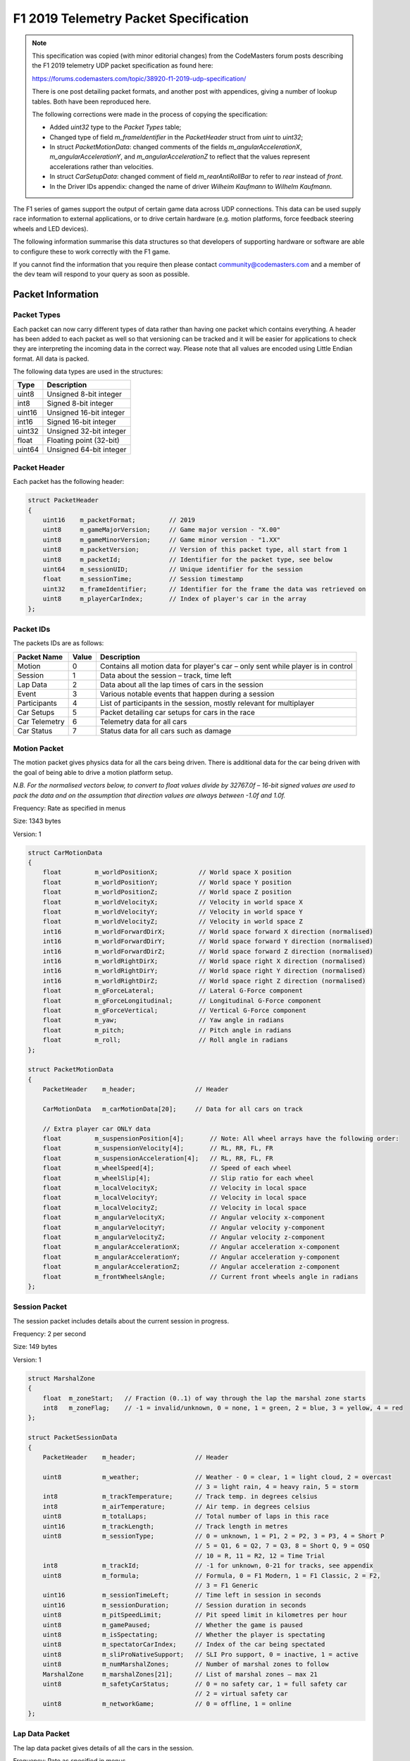 ======================================
F1 2019 Telemetry Packet Specification
======================================

.. note::

   This specification was copied (with minor editorial changes) from the CodeMasters forum posts describing the F1 2019 telemetry UDP packet specification as found here:

   https://forums.codemasters.com/topic/38920-f1-2019-udp-specification/

   There is one post detailing packet formats, and another post with appendices, giving a number of lookup tables.
   Both have been reproduced here.

   The following corrections were made in the process of copying the specification:

   * Added `uint32` type to the `Packet Types` table;
   * Changed type of field `m_frameIdentifier` in the `PacketHeader` struct from `uint` to `uint32`;
   * In struct `PacketMotionData`: changed comments of the fields `m_angularAccelerationX`, `m_angularAccelerationY`,
     and `m_angularAccelerationZ` to reflect that the values represent accelerations rather than velocities.
   * In struct `CarSetupData`: changed comment of field `m_rearAntiRollBar` to refer to `rear` instead of `front`.
   * In the Driver IDs appendix: changed the name of driver `Wilheim Kaufmann` to `Wilhelm Kaufmann`.

The F1 series of games support the output of certain game data across UDP connections.
This data can be used supply race information to external applications, or to drive certain hardware (e.g. motion platforms, force feedback steering wheels and LED devices).

The following information summarise this data structures so that developers of supporting hardware or software are able to configure these to work correctly with the F1 game.

If you cannot find the information that you require then please contact community@codemasters.com and a member of the dev team will respond to your query as soon as possible.

------------------
Packet Information
------------------

^^^^^^^^^^^^
Packet Types
^^^^^^^^^^^^

Each packet can now carry different types of data rather than having one packet which contains everything.
A header has been added to each packet as well so that versioning can be tracked and it will be easier for applications to check they are interpreting the incoming data in the correct way.
Please note that all values are encoded using Little Endian format.
All data is packed.

The following data types are used in the structures:

+--------+-------------------------+
| Type   | Description             |
+========+=========================+
| uint8  | Unsigned 8-bit integer  |
+--------+-------------------------+
| int8   | Signed 8-bit integer    |
+--------+-------------------------+
| uint16 | Unsigned 16-bit integer |
+--------+-------------------------+
| int16  | Signed 16-bit integer   |
+--------+-------------------------+
| uint32 | Unsigned 32-bit integer |
+--------+-------------------------+
| float  | Floating point (32-bit) |
+--------+-------------------------+
| uint64 | Unsigned 64-bit integer |
+--------+-------------------------+

^^^^^^^^^^^^^
Packet Header
^^^^^^^^^^^^^

Each packet has the following header:

.. code-block:: c

   struct PacketHeader
   {
       uint16    m_packetFormat;         // 2019
       uint8     m_gameMajorVersion;     // Game major version - "X.00"
       uint8     m_gameMinorVersion;     // Game minor version - "1.XX"
       uint8     m_packetVersion;        // Version of this packet type, all start from 1
       uint8     m_packetId;             // Identifier for the packet type, see below
       uint64    m_sessionUID;           // Unique identifier for the session
       float     m_sessionTime;          // Session timestamp
       uint32    m_frameIdentifier;      // Identifier for the frame the data was retrieved on
       uint8     m_playerCarIndex;       // Index of player's car in the array
   };

^^^^^^^^^^
Packet IDs
^^^^^^^^^^

The packets IDs are as follows:

+---------------+-------+----------------------------------------------------------------------------------+
| Packet Name   | Value | Description                                                                      |
+===============+=======+==================================================================================+
| Motion        | 0     | Contains all motion data for player's car – only sent while player is in control |
+---------------+-------+----------------------------------------------------------------------------------+
| Session       | 1     | Data about the session – track, time left                                        |
+---------------+-------+----------------------------------------------------------------------------------+
| Lap Data      | 2     | Data about all the lap times of cars in the session                              |
+---------------+-------+----------------------------------------------------------------------------------+
| Event         | 3     | Various notable events that happen during a session                              |
+---------------+-------+----------------------------------------------------------------------------------+
| Participants  | 4     | List of participants in the session, mostly relevant for multiplayer             |
+---------------+-------+----------------------------------------------------------------------------------+
| Car Setups    | 5     | Packet detailing car setups for cars in the race                                 |
+---------------+-------+----------------------------------------------------------------------------------+
| Car Telemetry | 6     | Telemetry data for all cars                                                      |
+---------------+-------+----------------------------------------------------------------------------------+
| Car Status    | 7     | Status data for all cars such as damage                                          |
+---------------+-------+----------------------------------------------------------------------------------+

^^^^^^^^^^^^^
Motion Packet
^^^^^^^^^^^^^

The motion packet gives physics data for all the cars being driven. There is additional data for the car being driven with the goal of being able to drive a motion platform setup.

*N.B. For the normalised vectors below, to convert to float values divide by 32767.0f – 16-bit signed values are used to pack the data and on the assumption that direction values are always between -1.0f and 1.0f.*

Frequency: Rate as specified in menus

Size: 1343 bytes

Version: 1

.. code-block:: c

   struct CarMotionData
   {
       float         m_worldPositionX;           // World space X position
       float         m_worldPositionY;           // World space Y position
       float         m_worldPositionZ;           // World space Z position
       float         m_worldVelocityX;           // Velocity in world space X
       float         m_worldVelocityY;           // Velocity in world space Y
       float         m_worldVelocityZ;           // Velocity in world space Z
       int16         m_worldForwardDirX;         // World space forward X direction (normalised)
       int16         m_worldForwardDirY;         // World space forward Y direction (normalised)
       int16         m_worldForwardDirZ;         // World space forward Z direction (normalised)
       int16         m_worldRightDirX;           // World space right X direction (normalised)
       int16         m_worldRightDirY;           // World space right Y direction (normalised)
       int16         m_worldRightDirZ;           // World space right Z direction (normalised)
       float         m_gForceLateral;            // Lateral G-Force component
       float         m_gForceLongitudinal;       // Longitudinal G-Force component
       float         m_gForceVertical;           // Vertical G-Force component
       float         m_yaw;                      // Yaw angle in radians
       float         m_pitch;                    // Pitch angle in radians
       float         m_roll;                     // Roll angle in radians
   };

   struct PacketMotionData
   {
       PacketHeader    m_header;                // Header

       CarMotionData   m_carMotionData[20];     // Data for all cars on track

       // Extra player car ONLY data
       float         m_suspensionPosition[4];       // Note: All wheel arrays have the following order:
       float         m_suspensionVelocity[4];       // RL, RR, FL, FR
       float         m_suspensionAcceleration[4];   // RL, RR, FL, FR
       float         m_wheelSpeed[4];               // Speed of each wheel
       float         m_wheelSlip[4];                // Slip ratio for each wheel
       float         m_localVelocityX;              // Velocity in local space
       float         m_localVelocityY;              // Velocity in local space
       float         m_localVelocityZ;              // Velocity in local space
       float         m_angularVelocityX;            // Angular velocity x-component
       float         m_angularVelocityY;            // Angular velocity y-component
       float         m_angularVelocityZ;            // Angular velocity z-component
       float         m_angularAccelerationX;        // Angular acceleration x-component
       float         m_angularAccelerationY;        // Angular acceleration y-component
       float         m_angularAccelerationZ;        // Angular acceleration z-component
       float         m_frontWheelsAngle;            // Current front wheels angle in radians
   };

^^^^^^^^^^^^^^
Session Packet
^^^^^^^^^^^^^^

The session packet includes details about the current session in progress.

Frequency: 2 per second

Size: 149 bytes

Version: 1

.. code-block:: c

   struct MarshalZone
   {
       float  m_zoneStart;   // Fraction (0..1) of way through the lap the marshal zone starts
       int8   m_zoneFlag;    // -1 = invalid/unknown, 0 = none, 1 = green, 2 = blue, 3 = yellow, 4 = red
   };

   struct PacketSessionData
   {
       PacketHeader    m_header;                // Header

       uint8           m_weather;               // Weather - 0 = clear, 1 = light cloud, 2 = overcast
                                                // 3 = light rain, 4 = heavy rain, 5 = storm
       int8            m_trackTemperature;      // Track temp. in degrees celsius
       int8            m_airTemperature;        // Air temp. in degrees celsius
       uint8           m_totalLaps;             // Total number of laps in this race
       uint16          m_trackLength;           // Track length in metres
       uint8           m_sessionType;           // 0 = unknown, 1 = P1, 2 = P2, 3 = P3, 4 = Short P
                                                // 5 = Q1, 6 = Q2, 7 = Q3, 8 = Short Q, 9 = OSQ
                                                // 10 = R, 11 = R2, 12 = Time Trial
       int8            m_trackId;               // -1 for unknown, 0-21 for tracks, see appendix
       uint8           m_formula;               // Formula, 0 = F1 Modern, 1 = F1 Classic, 2 = F2,
                                                // 3 = F1 Generic
       uint16          m_sessionTimeLeft;       // Time left in session in seconds
       uint16          m_sessionDuration;       // Session duration in seconds
       uint8           m_pitSpeedLimit;         // Pit speed limit in kilometres per hour
       uint8           m_gamePaused;            // Whether the game is paused
       uint8           m_isSpectating;          // Whether the player is spectating
       uint8           m_spectatorCarIndex;     // Index of the car being spectated
       uint8           m_sliProNativeSupport;   // SLI Pro support, 0 = inactive, 1 = active
       uint8           m_numMarshalZones;       // Number of marshal zones to follow
       MarshalZone     m_marshalZones[21];      // List of marshal zones – max 21
       uint8           m_safetyCarStatus;       // 0 = no safety car, 1 = full safety car
                                                // 2 = virtual safety car
       uint8           m_networkGame;           // 0 = offline, 1 = online
   };

^^^^^^^^^^^^^^^
Lap Data Packet
^^^^^^^^^^^^^^^

The lap data packet gives details of all the cars in the session.

Frequency: Rate as specified in menus

Size: 843 bytes

Version: 1

.. code-block:: c

   struct LapData
   {
       float       m_lastLapTime;               // Last lap time in seconds
       float       m_currentLapTime;            // Current time around the lap in seconds
       float       m_bestLapTime;               // Best lap time of the session in seconds
       float       m_sector1Time;               // Sector 1 time in seconds
       float       m_sector2Time;               // Sector 2 time in seconds
       float       m_lapDistance;               // Distance vehicle is around current lap in metres – could
                                                // be negative if line hasn’t been crossed yet
       float       m_totalDistance;             // Total distance travelled in session in metres – could
                                                // be negative if line hasn’t been crossed yet
       float       m_safetyCarDelta;            // Delta in seconds for safety car
       uint8       m_carPosition;               // Car race position
       uint8       m_currentLapNum;             // Current lap number
       uint8       m_pitStatus;                 // 0 = none, 1 = pitting, 2 = in pit area
       uint8       m_sector;                    // 0 = sector1, 1 = sector2, 2 = sector3
       uint8       m_currentLapInvalid;         // Current lap invalid - 0 = valid, 1 = invalid
       uint8       m_penalties;                 // Accumulated time penalties in seconds to be added
       uint8       m_gridPosition;              // Grid position the vehicle started the race in
       uint8       m_driverStatus;              // Status of driver - 0 = in garage, 1 = flying lap
                                                // 2 = in lap, 3 = out lap, 4 = on track
       uint8       m_resultStatus;              // Result status - 0 = invalid, 1 = inactive, 2 = active
                                                // 3 = finished, 4 = disqualified, 5 = not classified
                                                // 6 = retired
   };

   struct PacketLapData
   {
       PacketHeader    m_header;              // Header

       LapData         m_lapData[20];         // Lap data for all cars on track
   };

^^^^^^^^^^^^
Event Packet
^^^^^^^^^^^^

This packet gives details of events that happen during the course of a session.

Frequency: When the event occurs

Size: 32 bytes

Version: 1

.. code-block:: c

   // The event details packet is different for each type of event.
   // Make sure only the correct type is interpreted.

   union EventDataDetails
   {
       struct
       {
           uint8        vehicleIdx; // Vehicle index of car achieving fastest lap
           float        lapTime;    // Lap time is in seconds
       } FastestLap;

       struct
       {
           uint8   vehicleIdx; // Vehicle index of car retiring
       } Retirement;

       struct
       {
           uint8   vehicleIdx; // Vehicle index of team mate
       } TeamMateInPits;

       struct
       {
           uint8   vehicleIdx; // Vehicle index of the race winner
       } RaceWinner;
   };

   struct PacketEventData
   {
       PacketHeader     m_header;               // Header
    
       uint8            m_eventStringCode[4];   // Event string code, see below
       EventDataDetails m_eventDetails;         // Event details - should be interpreted differently
                                                // for each type
   };

^^^^^^^^^^^^^^^^^^
Event String Codes
^^^^^^^^^^^^^^^^^^

+-------------------+--------+----------------------------------------+
| Event             | Code   | Description                            |
+===================+========+========================================+
| Session Started   | “SSTA” | Sent when the session starts           |
+-------------------+--------+----------------------------------------+
| Session Ended     | “SEND” | Sent when the session ends             |
+-------------------+--------+----------------------------------------+
| Fastest Lap       | “FTLP” | When a driver achieves the fastest lap |
+-------------------+--------+----------------------------------------+
| Retirement        | “RTMT” | When a driver retires                  |
+-------------------+--------+----------------------------------------+
| DRS enabled       | “DRSE” | Race control have enabled DRS          |
+-------------------+--------+----------------------------------------+
| DRS disabled      | “DRSD” | Race control have disabled DRS         |
+-------------------+--------+----------------------------------------+
| Team mate in pits | “TMPT” | Your team mate has entered the pits    |
+-------------------+--------+----------------------------------------+
| Chequered flag    | “CHQF” | The chequered flag has been waved      |
+-------------------+--------+----------------------------------------+
| Race Winner       | “RCWN” | The race winner is announced           |
+-------------------+--------+----------------------------------------+

^^^^^^^^^^^^^^^^^^^
Participants Packet
^^^^^^^^^^^^^^^^^^^

This is a list of participants in the race.
If the vehicle is controlled by AI, then the name will be the driver name.
If this is a multiplayer game, the names will be the Steam Id on PC, or the LAN name if appropriate.

N.B. on Xbox One, the names will always be the driver name, on PS4 the name will be the LAN name if playing a LAN game, otherwise it will be the driver name.

The array should be indexed by vehicle index.

Frequency: Every 5 seconds

Size: 1104 bytes

Version: 1

.. code-block:: c

   struct ParticipantData
   {
       uint8      m_aiControlled;           // Whether the vehicle is AI (1) or Human (0) controlled
       uint8      m_driverId;               // Driver id - see appendix
       uint8      m_teamId;                 // Team id - see appendix
       uint8      m_raceNumber;             // Race number of the car
       uint8      m_nationality;            // Nationality of the driver
       char       m_name[48];               // Name of participant in UTF-8 format – null terminated
                                            // Will be truncated with … (U+2026) if too long
       uint8      m_yourTelemetry;          // The player's UDP setting, 0 = restricted, 1 = public
   };

   struct PacketParticipantsData
   {
       PacketHeader    m_header;            // Header

       uint8           m_numActiveCars;     // Number of active cars in the data – should match number of
                                            // cars on HUD
       ParticipantData m_participants[20];
   };

^^^^^^^^^^^^^^^^^
Car Setups Packet
^^^^^^^^^^^^^^^^^

This packet details the car setups for each vehicle in the session.
Note that in multiplayer games, other player cars will appear as blank, you will only be able to see your car setup and AI cars.

Frequency: 2 per second

Size: 843 bytes

Version: 1

.. code-block:: c

   struct CarSetupData
   {
       uint8     m_frontWing;                // Front wing aero
       uint8     m_rearWing;                 // Rear wing aero
       uint8     m_onThrottle;               // Differential adjustment on throttle (percentage)
       uint8     m_offThrottle;              // Differential adjustment off throttle (percentage)
       float     m_frontCamber;              // Front camber angle (suspension geometry)
       float     m_rearCamber;               // Rear camber angle (suspension geometry)
       float     m_frontToe;                 // Front toe angle (suspension geometry)
       float     m_rearToe;                  // Rear toe angle (suspension geometry)
       uint8     m_frontSuspension;          // Front suspension
       uint8     m_rearSuspension;           // Rear suspension
       uint8     m_frontAntiRollBar;         // Front anti-roll bar
       uint8     m_rearAntiRollBar;          // Rear anti-roll bar
       uint8     m_frontSuspensionHeight;    // Front ride height
       uint8     m_rearSuspensionHeight;     // Rear ride height
       uint8     m_brakePressure;            // Brake pressure (percentage)
       uint8     m_brakeBias;                // Brake bias (percentage)
       float     m_frontTyrePressure;        // Front tyre pressure (PSI)
       float     m_rearTyrePressure;         // Rear tyre pressure (PSI)
       uint8     m_ballast;                  // Ballast
       float     m_fuelLoad;                 // Fuel load
   };

   struct PacketCarSetupData
   {
       PacketHeader    m_header;            // Header

       CarSetupData    m_carSetups[20];
   };

^^^^^^^^^^^^^^^^^^^^
Car Telemetry Packet
^^^^^^^^^^^^^^^^^^^^

This packet details telemetry for all the cars in the race.
It details various values that would be recorded on the car such as speed, throttle application, DRS etc.

Frequency: Rate as specified in menus

Size: 1347 bytes

Version: 1

.. code-block:: c

   struct CarTelemetryData
   {
       uint16    m_speed;                    // Speed of car in kilometres per hour
       float     m_throttle;                 // Amount of throttle applied (0.0 to 1.0)
       float     m_steer;                    // Steering (-1.0 (full lock left) to 1.0 (full lock right))
       float     m_brake;                    // Amount of brake applied (0.0 to 1.0)
       uint8     m_clutch;                   // Amount of clutch applied (0 to 100)
       int8      m_gear;                     // Gear selected (1-8, N=0, R=-1)
       uint16    m_engineRPM;                // Engine RPM
       uint8     m_drs;                      // 0 = off, 1 = on
       uint8     m_revLightsPercent;         // Rev lights indicator (percentage)
       uint16    m_brakesTemperature[4];     // Brakes temperature (celsius)
       uint16    m_tyresSurfaceTemperature[4]; // Tyres surface temperature (celsius)
       uint16    m_tyresInnerTemperature[4]; // Tyres inner temperature (celsius)
       uint16    m_engineTemperature;        // Engine temperature (celsius)
       float     m_tyresPressure[4];         // Tyres pressure (PSI)
       uint8     m_surfaceType[4];           // Driving surface, see appendices
   };

   struct PacketCarTelemetryData
   {
       PacketHeader     m_header;             // Header

       CarTelemetryData m_carTelemetryData[20];

       uint32           m_buttonStatus;        // Bit flags specifying which buttons are being pressed
                                               // currently - see appendices
   };

^^^^^^^^^^^^^^^^^
Car Status Packet
^^^^^^^^^^^^^^^^^

This packet details car statuses for all the cars in the race.
It includes values such as the damage readings on the car.

Frequency: Rate as specified in menus

Size: 1143 bytes

Version: 1

.. code-block:: c

   struct CarStatusData
   {
       uint8       m_tractionControl;          // 0 (off) - 2 (high)
       uint8       m_antiLockBrakes;           // 0 (off) - 1 (on)
       uint8       m_fuelMix;                  // Fuel mix - 0 = lean, 1 = standard, 2 = rich, 3 = max
       uint8       m_frontBrakeBias;           // Front brake bias (percentage)
       uint8       m_pitLimiterStatus;         // Pit limiter status - 0 = off, 1 = on
       float       m_fuelInTank;               // Current fuel mass
       float       m_fuelCapacity;             // Fuel capacity
       float       m_fuelRemainingLaps;        // Fuel remaining in terms of laps (value on MFD)
       uint16      m_maxRPM;                   // Cars max RPM, point of rev limiter
       uint16      m_idleRPM;                  // Cars idle RPM
       uint8       m_maxGears;                 // Maximum number of gears
       uint8       m_drsAllowed;               // 0 = not allowed, 1 = allowed, -1 = unknown
       uint8       m_tyresWear[4];             // Tyre wear percentage
       uint8       m_actualTyreCompound;       // F1 Modern - 16 = C5, 17 = C4, 18 = C3, 19 = C2, 20 = C1
                                               // 7 = inter, 8 = wet
                                               // F1 Classic - 9 = dry, 10 = wet
                                               // F2 – 11 = super soft, 12 = soft, 13 = medium, 14 = hard
                                               // 15 = wet
       uint8       m_tyreVisualCompound;       // F1 visual (can be different from actual compound)
                                               // 16 = soft, 17 = medium, 18 = hard, 7 = inter, 8 = wet
                                               // F1 Classic – same as above
                                               // F2 – same as above
       uint8       m_tyresDamage[4];           // Tyre damage (percentage)
       uint8       m_frontLeftWingDamage;      // Front left wing damage (percentage)
       uint8       m_frontRightWingDamage;     // Front right wing damage (percentage)
       uint8       m_rearWingDamage;           // Rear wing damage (percentage)
       uint8       m_engineDamage;             // Engine damage (percentage)
       uint8       m_gearBoxDamage;            // Gear box damage (percentage)
       int8        m_vehicleFiaFlags;          // -1 = invalid/unknown, 0 = none, 1 = green
                                               // 2 = blue, 3 = yellow, 4 = red
       float       m_ersStoreEnergy;           // ERS energy store in Joules
       uint8       m_ersDeployMode;            // ERS deployment mode, 0 = none, 1 = low, 2 = medium
                                               // 3 = high, 4 = overtake, 5 = hotlap
       float       m_ersHarvestedThisLapMGUK;  // ERS energy harvested this lap by MGU-K
       float       m_ersHarvestedThisLapMGUH;  // ERS energy harvested this lap by MGU-H
       float       m_ersDeployedThisLap;       // ERS energy deployed this lap
   };

   struct PacketCarStatusData
   {
       PacketHeader     m_header;          // Header

       CarStatusData    m_carStatusData[20];
   };

^^^^^^^^^^^^^^^^^^^^^^^^^^^^^^^^^^^^^^^^
Restricted data (Your Telemetry setting)
^^^^^^^^^^^^^^^^^^^^^^^^^^^^^^^^^^^^^^^^

There is some data in the UDP that you may not want other players seeing if you are in a multiplayer game.
This is controlled by the “Your Telemetry” setting in the Telemetry options.
The options are:

* Restricted (Default) – other players viewing the UDP data will not see values for your car
* Public – all other players can see all the data for your car

Note: You can always see the data for the car you are driving regardless of the setting.

The following data items are set to zero if the player driving the car in question has their “Your Telemetry” set to “Restricted”:

Car status packet

* m_fuelInTank
* m_fuelCapacity
* m_fuelMix
* m_fuelRemainingLaps
* m_frontBrakeBias
* m_frontLeftWingDamage
* m_frontRightWingDamage
* m_rearWingDamage
* m_engineDamage
* m_gearBoxDamage
* m_tyresWear (All four wheels)
* m_tyresDamage (All four wheels)
* m_ersDeployMode
* m_ersStoreEnergy
* m_ersDeployedThisLap
* m_ersHarvestedThisLapMGUK
* m_ersHarvestedThisLapMGUH

----------
Appendices
----------

Here are the values used for the team ID, driver ID and track ID parameters.

N.B. Driver IDs in network games differ from the actual driver IDs.
All the IDs of human players start at 100 and are unique within the game session, but don’t directly correlate to the player.

^^^^^^^^
Team IDs
^^^^^^^^

+----+-----------------+----+-----------------------+----+--------------+
| ID | Team            | ID | Team                  | ID | Team         |
+====+=================+====+=======================+====+==============+
| 0  | Mercedes        | 21 | Red Bull 2010         | 63 | Ferrari 1990 |
+----+-----------------+----+-----------------------+----+--------------+
| 1  | Ferrari         | 22 | Ferrari 1976          | 64 | McLaren 2010 |
+----+-----------------+----+-----------------------+----+--------------+
| 2  | Red Bull Racing | 23 | ART Grand Prix        | 65 | Ferrari 2010 |
+----+-----------------+----+-----------------------+----+--------------+
| 3  | Williams        | 24 | Campos Vexatec Racing |    |              |
+----+-----------------+----+-----------------------+----+--------------+
| 4  | Racing Point    | 25 | Carlin                |    |              |
+----+-----------------+----+-----------------------+----+--------------+
| 5  | Renault         | 26 | Charouz Racing System |    |              |
+----+-----------------+----+-----------------------+----+--------------+
| 6  | Toro Rosso      | 27 | DAMS                  |    |              |
+----+-----------------+----+-----------------------+----+--------------+
| 7  | Haas            | 28 | Russian Time          |    |              |
+----+-----------------+----+-----------------------+----+--------------+
| 8  | McLaren         | 29 | MP Motorsport         |    |              |
+----+-----------------+----+-----------------------+----+--------------+
| 9  | Alfa Romeo      | 30 | Pertamina             |    |              |
+----+-----------------+----+-----------------------+----+--------------+
| 10 | McLaren 1988    | 31 | McLaren 1990          |    |              |
+----+-----------------+----+-----------------------+----+--------------+
| 11 | McLaren 1991    | 32 | Trident               |    |              |
+----+-----------------+----+-----------------------+----+--------------+
| 12 | Williams 1992   | 33 | BWT Arden             |    |              |
+----+-----------------+----+-----------------------+----+--------------+
| 13 | Ferrari 1995    | 34 | McLaren 1976          |    |              |
+----+-----------------+----+-----------------------+----+--------------+
| 14 | Williams 1996   | 35 | Lotus 1972            |    |              |
+----+-----------------+----+-----------------------+----+--------------+
| 15 | McLaren 1998    | 36 | Ferrari 1979          |    |              |
+----+-----------------+----+-----------------------+----+--------------+
| 16 | Ferrari 2002    | 37 | McLaren 1982          |    |              |
+----+-----------------+----+-----------------------+----+--------------+
| 17 | Ferrari 2004    | 38 | Williams 2003         |    |              |
+----+-----------------+----+-----------------------+----+--------------+
| 18 | Renault 2006    | 39 | Brawn 2009            |    |              |
+----+-----------------+----+-----------------------+----+--------------+
| 19 | Ferrari 2007    | 40 | Lotus 1978            |    |              |
+----+-----------------+----+-----------------------+----+--------------+

^^^^^^^^^^
Driver IDs
^^^^^^^^^^

+----+--------------------+----+---------------------+----+--------------------+
| ID | Driver             | ID | Driver              | ID | Driver             |
+====+====================+====+=====================+====+====================+
| 0  | Carlos Sainz       | 37 | Peter Belousov      | 69 | Ruben Meijer       |
+----+--------------------+----+---------------------+----+--------------------+
| 1  | Daniil Kvyat       | 38 | Klimek Michalski    | 70 | Rashid Nair        |
+----+--------------------+----+---------------------+----+--------------------+
| 2  | Daniel Ricciardo   | 39 | Santiago Moreno     | 71 | Jack Tremblay      |
+----+--------------------+----+---------------------+----+--------------------+
| 6  | Kimi Räikkönen     | 40 | Benjamin Coppens    | 74 | Antonio Giovinazzi |
+----+--------------------+----+---------------------+----+--------------------+
| 7  | Lewis Hamilton     | 41 | Noah Visser         | 75 | Robert Kubica      |
+----+--------------------+----+---------------------+----+--------------------+
| 9  | Max Verstappen     | 42 | Gert Waldmuller     |    |                    |
+----+--------------------+----+---------------------+----+--------------------+
| 10 | Nico Hulkenberg    | 43 | Julian Quesada      |    |                    |
+----+--------------------+----+---------------------+----+--------------------+
| 11 | Kevin Magnussen    | 44 | Daniel Jones        |    |                    |
+----+--------------------+----+---------------------+----+--------------------+
| 12 | Romain Grosjean    | 45 | Artem Markelov      |    |                    |
+----+--------------------+----+---------------------+----+--------------------+
| 13 | Sebastian Vettel   | 46 | Tadasuke Makino     |    |                    |
+----+--------------------+----+---------------------+----+--------------------+
| 14 | Sergio Perez       | 47 | Sean Gelael         |    |                    |
+----+--------------------+----+---------------------+----+--------------------+
| 15 | Valtteri Bottas    | 48 | Nyck De Vries       |    |                    |
+----+--------------------+----+---------------------+----+--------------------+
| 19 | Lance Stroll       | 49 | Jack Aitken         |    |                    |
+----+--------------------+----+---------------------+----+--------------------+
| 20 | Arron Barnes       | 50 | George Russell      |    |                    |
+----+--------------------+----+---------------------+----+--------------------+
| 21 | Martin Giles       | 51 | Maximilian Günther  |    |                    |
+----+--------------------+----+---------------------+----+--------------------+
| 22 | Alex Murray        | 52 | Nirei Fukuzumi      |    |                    |
+----+--------------------+----+---------------------+----+--------------------+
| 23 | Lucas Roth         | 53 | Luca Ghiotto        |    |                    |
+----+--------------------+----+---------------------+----+--------------------+
| 24 | Igor Correia       | 54 | Lando Norris        |    |                    |
+----+--------------------+----+---------------------+----+--------------------+
| 25 | Sophie Levasseur   | 55 | Sérgio Sette Câmara |    |                    |
+----+--------------------+----+---------------------+----+--------------------+
| 26 | Jonas Schiffer     | 56 | Louis Delétraz      |    |                    |
+----+--------------------+----+---------------------+----+--------------------+
| 27 | Alain Forest       | 57 | Antonio Fuoco       |    |                    |
+----+--------------------+----+---------------------+----+--------------------+
| 28 | Jay Letourneau     | 58 | Charles Leclerc     |    |                    |
+----+--------------------+----+---------------------+----+--------------------+
| 29 | Esto Saari         | 59 | Pierre Gasly        |    |                    |
+----+--------------------+----+---------------------+----+--------------------+
| 30 | Yasar Atiyeh       | 62 | Alexander Albon     |    |                    |
+----+--------------------+----+---------------------+----+--------------------+
| 31 | Callisto Calabresi | 63 | Nicholas Latifi     |    |                    |
+----+--------------------+----+---------------------+----+--------------------+
| 32 | Naota Izum         | 64 | Dorian Boccolacci   |    |                    |
+----+--------------------+----+---------------------+----+--------------------+
| 33 | Howard Clarke      | 65 | Niko Kari           |    |                    |
+----+--------------------+----+---------------------+----+--------------------+
| 34 | Wilhelm Kaufmann   | 66 | Roberto Merhi       |    |                    |
+----+--------------------+----+---------------------+----+--------------------+
| 35 | Marie Laursen      | 67 | Arjun Maini         |    |                    |
+----+--------------------+----+---------------------+----+--------------------+
| 36 | Flavio Nieves      | 68 | Alessio Lorandi     |    |                    |
+----+--------------------+----+---------------------+----+--------------------+

^^^^^^^^^
Track IDs
^^^^^^^^^

+----+-------------------+
| ID | Track             |
+====+===================+
| 0  | Melbourne         |
+----+-------------------+
| 1  | Paul Ricard       |
+----+-------------------+
| 2  | Shanghai          |
+----+-------------------+
| 3  | Sakhir (Bahrain)  |
+----+-------------------+
| 4  | Catalunya         |
+----+-------------------+
| 5  | Monaco            |
+----+-------------------+
| 6  | Montreal          |
+----+-------------------+
| 7  | Silverstone       |
+----+-------------------+
| 8  | Hockenheim        |
+----+-------------------+
| 9  | Hungaroring       |
+----+-------------------+
| 10 | Spa               |
+----+-------------------+
| 11 | Monza             |
+----+-------------------+
| 12 | Singapore         |
+----+-------------------+
| 13 | Suzuka            |
+----+-------------------+
| 14 | Abu Dhabi         |
+----+-------------------+
| 15 | Texas             |
+----+-------------------+
| 16 | Brazil            |
+----+-------------------+
| 17 | Austria           |
+----+-------------------+
| 18 | Sochi             |
+----+-------------------+
| 19 | Mexico            |
+----+-------------------+
| 20 | Baku (Azerbaijan) |
+----+-------------------+
| 21 | Sakhir Short      |
+----+-------------------+
| 22 | Silverstone Short |
+----+-------------------+
| 23 | Texas Short       |
+----+-------------------+
| 24 | Suzuka Short      |
+----+-------------------+

^^^^^^^^^^^^^^^
Nationality IDs
^^^^^^^^^^^^^^^

+----+-------------+----+----------------+----+---------------+
| ID | Nationality | ID | Nationality    | ID | Nationality   |
+====+=============+====+================+====+===============+
| 1  | American    | 31 | Greek          | 61 | Panamanian    |
+----+-------------+----+----------------+----+---------------+
| 2  | Argentinian | 32 | Guatemalan     | 62 | Paraguayan    |
+----+-------------+----+----------------+----+---------------+
| 3  | Australian  | 33 | Honduran       | 63 | Peruvian      |
+----+-------------+----+----------------+----+---------------+
| 4  | Austrian    | 34 | Hong Konger    | 64 | Polish        |
+----+-------------+----+----------------+----+---------------+
| 5  | Azerbaijani | 35 | Hungarian      | 65 | Portuguese    |
+----+-------------+----+----------------+----+---------------+
| 6  | Bahraini    | 36 | Icelander      | 66 | Qatari        |
+----+-------------+----+----------------+----+---------------+
| 7  | Belgian     | 37 | Indian         | 67 | Romanian      |
+----+-------------+----+----------------+----+---------------+
| 8  | Bolivian    | 38 | Indonesian     | 68 | Russian       |
+----+-------------+----+----------------+----+---------------+
| 9  | Brazilian   | 39 | Irish          | 69 | Salvadoran    |
+----+-------------+----+----------------+----+---------------+
| 10 | British     | 40 | Israeli        | 70 | Saudi         |
+----+-------------+----+----------------+----+---------------+
| 11 | Bulgarian   | 41 | Italian        | 71 | Scottish      |
+----+-------------+----+----------------+----+---------------+
| 12 | Cameroonian | 42 | Jamaican       | 72 | Serbian       |
+----+-------------+----+----------------+----+---------------+
| 13 | Canadian    | 43 | Japanese       | 73 | Singaporean   |
+----+-------------+----+----------------+----+---------------+
| 14 | Chilean     | 44 | Jordanian      | 74 | Slovakian     |
+----+-------------+----+----------------+----+---------------+
| 15 | Chinese     | 45 | Kuwaiti        | 75 | Slovenian     |
+----+-------------+----+----------------+----+---------------+
| 16 | Colombian   | 46 | Latvian        | 76 | South Korean  |
+----+-------------+----+----------------+----+---------------+
| 17 | Costa Rican | 47 | Lebanese       | 77 | South African |
+----+-------------+----+----------------+----+---------------+
| 18 | Croatian    | 48 | Lithuanian     | 78 | Spanish       |
+----+-------------+----+----------------+----+---------------+
| 19 | Cypriot     | 49 | Luxembourger   | 79 | Swedish       |
+----+-------------+----+----------------+----+---------------+
| 20 | Czech       | 50 | Malaysian      | 80 | Swiss         |
+----+-------------+----+----------------+----+---------------+
| 21 | Danish      | 51 | Maltese        | 81 | Thai          |
+----+-------------+----+----------------+----+---------------+
| 22 | Dutch       | 52 | Mexican        | 82 | Turkish       |
+----+-------------+----+----------------+----+---------------+
| 23 | Ecuadorian  | 53 | Monegasque     | 83 | Uruguayan     |
+----+-------------+----+----------------+----+---------------+
| 24 | English     | 54 | New Zealander  | 84 | Ukrainian     |
+----+-------------+----+----------------+----+---------------+
| 25 | Emirian     | 55 | Nicaraguan     | 85 | Venezuelan    |
+----+-------------+----+----------------+----+---------------+
| 26 | Estonian    | 56 | North Korean   | 86 | Welsh         |
+----+-------------+----+----------------+----+---------------+
| 27 | Finnish     | 57 | Northern Irish |    |               |
+----+-------------+----+----------------+----+---------------+
| 28 | French      | 58 | Norwegian      |    |               |
+----+-------------+----+----------------+----+---------------+
| 29 | German      | 59 | Omani          |    |               |
+----+-------------+----+----------------+----+---------------+
| 30 | Ghanaian    | 60 | Pakistani      |    |               |
+----+-------------+----+----------------+----+---------------+

^^^^^^^^^^^^^
Surface types
^^^^^^^^^^^^^

These types are from physics data and show what type of contact each wheel is experiencing.

+----+--------------+
| ID | Surface      |
+====+==============+
| 0  | Tarmac       |
+----+--------------+
| 1  | Rumble strip |
+----+--------------+
| 2  | Concrete     |
+----+--------------+
| 3  | Rock         |
+----+--------------+
| 4  | Gravel       |
+----+--------------+
| 5  | Mud          |
+----+--------------+
| 6  | Sand         |
+----+--------------+
| 7  | Grass        |
+----+--------------+
| 8  | Water        |
+----+--------------+
| 9  | Cobblestone  |
+----+--------------+
| 10 | Metal        |
+----+--------------+
| 11 | Ridged       |
+----+--------------+

^^^^^^^^^^^^
Button flags
^^^^^^^^^^^^

These flags are used in the telemetry packet to determine if any buttons are being held on the controlling device. If the value below logical ANDed with the button status is set then the corresponding button is being held.

+-----------+-------------------+
| Bit flags | Button            |
+===========+===================+
| 0x0001    | Cross or A        |
+-----------+-------------------+
| 0x0002    | Triangle or Y     |
+-----------+-------------------+
| 0x0004    | Circle or B       |
+-----------+-------------------+
| 0x0008    | Square or X       |
+-----------+-------------------+
| 0x0010    | D-pad Left        |
+-----------+-------------------+
| 0x0020    | D-pad Right       |
+-----------+-------------------+
| 0x0040    | D-pad Up          |
+-----------+-------------------+
| 0x0080    | D-pad Down        |
+-----------+-------------------+
| 0x0100    | Options or Menu   |
+-----------+-------------------+
| 0x0200    | L1 or LB          |
+-----------+-------------------+
| 0x0400    | R1 or RB          |
+-----------+-------------------+
| 0x0800    | L2 or LT          |
+-----------+-------------------+
| 0x1000    | R2 or RT          |
+-----------+-------------------+
| 0x2000    | Left Stick Click  |
+-----------+-------------------+
| 0x4000    | Right Stick Click |
+-----------+-------------------+
